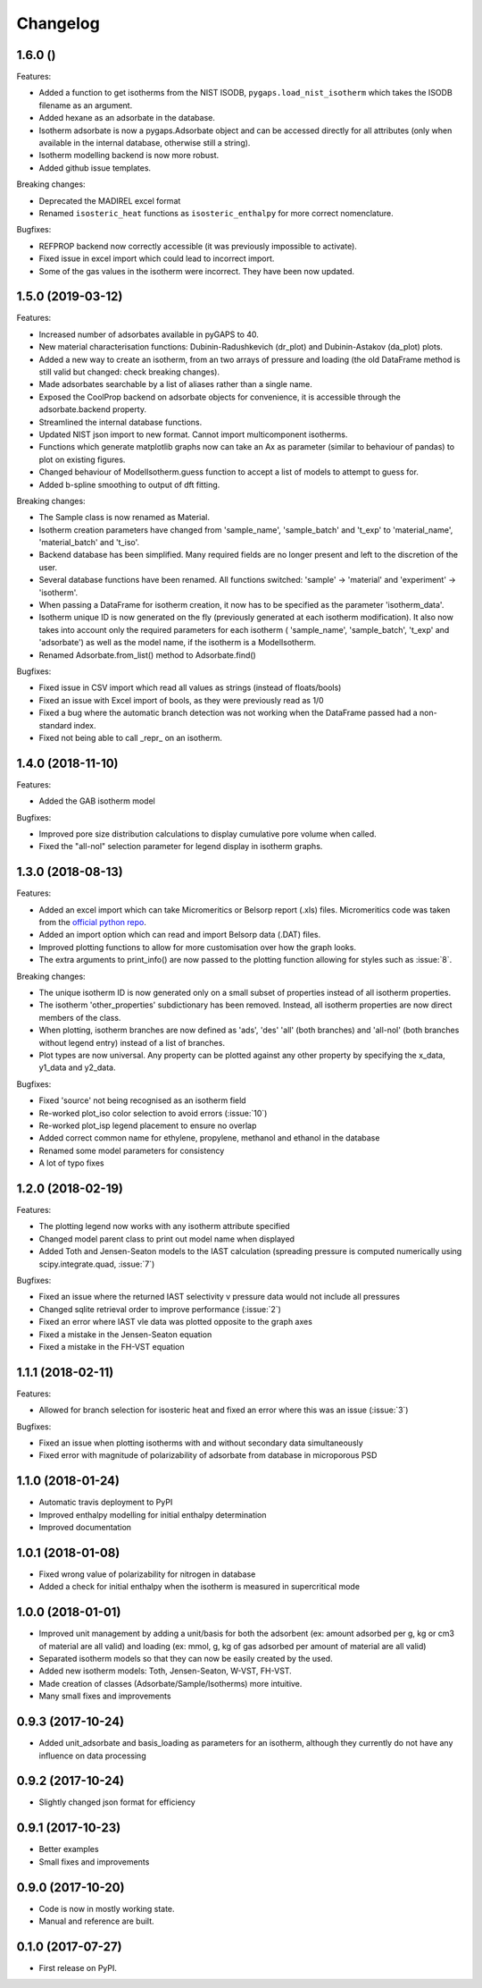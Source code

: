 
Changelog
=========

1.6.0 ()
------------------

Features:

* Added a function to get isotherms from the NIST ISODB,
  ``pygaps.load_nist_isotherm`` which takes the ISODB filename
  as an argument.
* Added hexane as an adsorbate in the database.
* Isotherm adsorbate is now a pygaps.Adsorbate object and
  can be accessed directly for all attributes
  (only when available in the internal database, otherwise still a string).
* Isotherm modelling backend is now more robust.
* Added github issue templates.

Breaking changes:

* Deprecated the MADIREL excel format
* Renamed ``isosteric_heat`` functions as ``isosteric_enthalpy`` for
  more correct nomenclature.

Bugfixes:

* REFPROP backend now correctly accessible
  (it was previously impossible to activate).
* Fixed issue in excel import which could lead to
  incorrect import.
* Some of the gas values in the isotherm were incorrect.
  They have been now updated.


1.5.0 (2019-03-12)
------------------

Features:

* Increased number of adsorbates available in pyGAPS to 40.
* New material characterisation functions: Dubinin-Radushkevich
  (dr_plot) and Dubinin-Astakov (da_plot) plots.
* Added a new way to create an isotherm, from an two arrays of pressure and loading
  (the old DataFrame method is still valid but changed: check breaking changes).
* Made adsorbates searchable by a list of aliases rather than a single name.
* Exposed the CoolProp backend on adsorbate objects for convenience, it is
  accessible through the adsorbate.backend property.
* Streamlined the internal database functions.
* Updated NIST json import to new format. Cannot import multicomponent isotherms.
* Functions which generate matplotlib graphs now can take an Ax as parameter
  (similar to behaviour of pandas) to plot on existing figures.
* Changed behaviour of ModelIsotherm.guess function to accept a list of
  models to attempt to guess for.
* Added b-spline smoothing to output of dft fitting.

Breaking changes:

* The Sample class is now renamed as Material.
* Isotherm creation parameters have changed from 'sample_name', 'sample_batch'
  and 't_exp' to 'material_name', 'material_batch' and 't_iso'.
* Backend database has been simplified. Many required fields are no longer
  present and left to the discretion of the user.
* Several database functions have been renamed.
  All functions switched: 'sample' -> 'material' and 'experiment' -> 'isotherm'.
* When passing a DataFrame for isotherm creation, it now has to be specified as
  the parameter 'isotherm_data'.
* Isotherm unique ID is now generated on the fly (previously generated at
  each isotherm modification). It also now takes into account only the
  required parameters for each isotherm ( 'sample_name', 'sample_batch',
  't_exp' and 'adsorbate') as well as the model name, if the
  isotherm is a ModelIsotherm.
* Renamed Adsorbate.from_list() method to Adsorbate.find()

Bugfixes:

* Fixed issue in CSV import which read all values as strings (instead of floats/bools)
* Fixed an issue with Excel import of bools, as they were previously read as 1/0
* Fixed a bug where the automatic branch detection was not working when the
  DataFrame passed had a non-standard index.
* Fixed not being able to call _repr_ on an isotherm.


1.4.0 (2018-11-10)
------------------

Features:

* Added the GAB isotherm model

Bugfixes:

* Improved pore size distribution calculations to display cumulative pore
  volume when called.
* Fixed the "all-nol" selection parameter for legend display in isotherm
  graphs.

1.3.0 (2018-08-13)
------------------

Features:

* Added an excel import which can take Micromeritics or
  Belsorp report (.xls) files. Micromeritics code was
  taken from the `official python repo <https://github.com/Micromeritics/micromeritics>`_.
* Added an import option which can read and import Belsorp
  data (.DAT) files.
* Improved plotting functions to allow for more customisation
  over how the graph looks.
* The extra arguments to print_info() are now passed to the plotting
  function allowing for styles such as :issue:`8`.

Breaking changes:

* The unique isotherm ID is now generated only on a small subset of
  properties instead of all isotherm properties.
* The isotherm 'other_properties' subdictionary has been removed.
  Instead, all isotherm properties are now direct members of the
  class.
* When plotting, isotherm branches are now defined as 'ads', 'des'
  'all' (both branches) and 'all-nol' (both branches without
  legend entry) instead of a list of branches.
* Plot types are now universal. Any property can be plotted
  against any other property by specifying the x_data,
  y1_data and y2_data.

Bugfixes:

* Fixed 'source' not being recognised as an isotherm field
* Re-worked plot_iso color selection to avoid errors (:issue:`10`)
* Re-worked plot_isp legend placement to ensure no overlap
* Added correct common name for ethylene, propylene, methanol
  and ethanol in the database
* Renamed some model parameters for consistency
* A lot of typo fixes


1.2.0 (2018-02-19)
------------------

Features:

* The plotting legend now works with any isotherm attribute specified
* Changed model parent class to print out model name when displayed
* Added Toth and Jensen-Seaton models to the IAST calculation (spreading pressure is computed
  numerically using scipy.integrate.quad, :issue:`7`)

Bugfixes:

* Fixed an issue where the returned IAST selectivity v pressure data would not include all pressures
* Changed sqlite retrieval order to improve performance (:issue:`2`)
* Fixed an error where IAST vle data was plotted opposite to the graph axes
* Fixed a mistake in the Jensen-Seaton equation
* Fixed a mistake in the FH-VST equation

1.1.1 (2018-02-11)
------------------

Features:

* Allowed for branch selection for isosteric heat and fixed an error where this was an issue (:issue:`3`)

Bugfixes:

* Fixed an issue when plotting isotherms with and without secondary data simultaneously
* Fixed error with magnitude of polarizability of adsorbate from database in microporous PSD


1.1.0 (2018-01-24)
------------------

* Automatic travis deployment to PyPI
* Improved enthalpy modelling for initial enthalpy determination
* Improved documentation

1.0.1 (2018-01-08)
------------------

* Fixed wrong value of polarizability for nitrogen in database
* Added a check for initial enthalpy when the isotherm is measured in supercritical mode

1.0.0 (2018-01-01)
------------------

* Improved unit management by adding a unit/basis for both the
  adsorbent (ex: amount adsorbed per g, kg or cm3 of material
  are all valid) and loading (ex: mmol, g, kg of gas adsorbed
  per amount of material are all valid)
* Separated isotherm models so that they can now be easily
  created by the used.
* Added new isotherm models: Toth, Jensen-Seaton, W-VST, FH-VST.
* Made creation of classes (Adsorbate/Sample/Isotherms) more
  intuitive.
* Many small fixes and improvements

0.9.3 (2017-10-24)
------------------

* Added unit_adsorbate and basis_loading as parameters for an isotherm,
  although they currently do not have any influence on data processing

0.9.2 (2017-10-24)
------------------

* Slightly changed json format for efficiency

0.9.1 (2017-10-23)
------------------

* Better examples
* Small fixes and improvements

0.9.0 (2017-10-20)
------------------

* Code is now in mostly working state.
* Manual and reference are built.


0.1.0 (2017-07-27)
------------------

* First release on PyPI.
